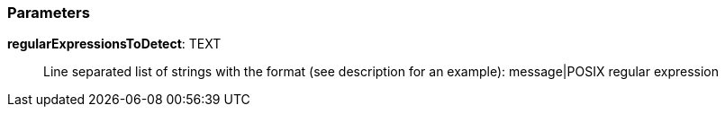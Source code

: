 === Parameters

*regularExpressionsToDetect*: TEXT::
  Line separated list of strings with the format (see description for an example): message|POSIX regular expression

